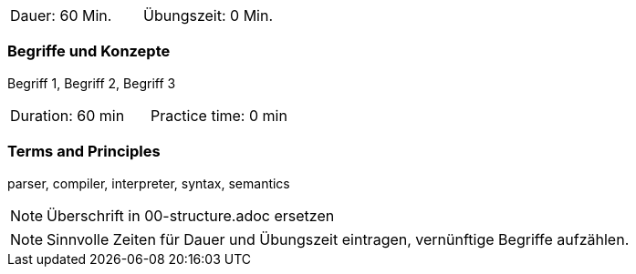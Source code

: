 // tag::DE[]
|===
| Dauer: 60 Min. | Übungszeit: 0 Min.
|===

=== Begriffe und Konzepte
Begriff 1, Begriff 2, Begriff 3

// end::DE[]

// tag::EN[]
|===
| Duration: 60 min | Practice time: 0 min
|===

=== Terms and Principles
parser, compiler, interpreter, syntax, semantics
// end::EN[]


// tag::REMARK[]
[NOTE]
====
Überschrift in 00-structure.adoc ersetzen
====
// end::REMARK[]

// tag::REMARK[]
[NOTE]
====
Sinnvolle Zeiten für Dauer und Übungszeit eintragen, vernünftige Begriffe aufzählen.
====
// end::REMARK[]
